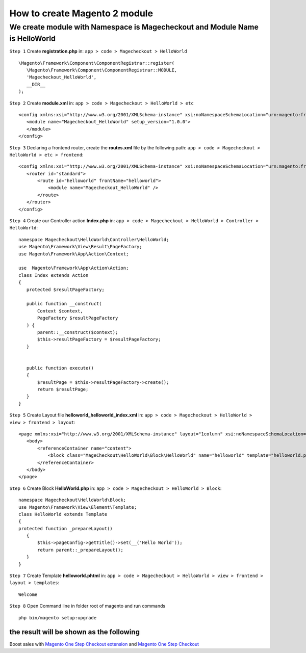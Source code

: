 How to create Magento 2 module
===============================

We create module with Namespace is Magecheckout and Module Name is HelloWorld
^^^^^^^^^^^^^^^^^^^^^^^^^^^^^^^^^^^^^^^^^^^^^^^^^^^^^^^^^^^^^^^^^^^^^^^^^^^^^^

``Step 1`` Create **registration.php** in:
``app > code > Magecheckout > HelloWorld`` ::

 \Magento\Framework\Component\ComponentRegistrar::register(
    \Magento\Framework\Component\ComponentRegistrar::MODULE,
    'Magecheckout_HelloWorld',
    __DIR__
 );


``Step 2`` Create **module.xml** in:
``app > code > Magecheckout > HelloWorld > etc`` ::

 <config xmlns:xsi="http://www.w3.org/2001/XMLSchema-instance" xsi:noNamespaceSchemaLocation="urn:magento:framework:Module/etc/module.xsd">
    <module name="Magecheckout_HelloWorld" setup_version="1.0.0">
    </module>
 </config>

``Step 3`` Declaring a frontend router, create the **routes.xml** file by the following path:
``app > code > Magecheckout > HelloWorld > etc > frontend``::

 <config xmlns:xsi="http://www.w3.org/2001/XMLSchema-instance" xsi:noNamespaceSchemaLocation="urn:magento:framework:App/etc/routes.xsd">
    <router id="standard">
        <route id="helloworld" frontName="helloworld">
            <module name="Magecheckout_HelloWorld" />
        </route>
    </router>
 </config>

``Step 4`` Create our Controller action **Index.php** in:
``app > code > Magecheckout > HelloWorld > Controller > HelloWorld``::

 namespace Magecheckout\HelloWorld\Controller\HelloWorld;
 use Magento\Framework\View\Result\PageFactory;
 use Magento\Framework\App\Action\Context;

 use  Magento\Framework\App\Action\Action;
 class Index extends Action
 {
    protected $resultPageFactory;

    public function __construct(
        Context $context,
        PageFactory $resultPageFactory
    ) {
        parent::__construct($context);
        $this->resultPageFactory = $resultPageFactory;
    }


    public function execute()
    {
        $resultPage = $this->resultPageFactory->create();
        return $resultPage;
    }
 }
``Step 5`` Create Layout file **helloworld_helloworld_index.xml** in:
``app > code > Magecheckout > HelloWorld > view > frontend > layout``::

 <page xmlns:xsi="http://www.w3.org/2001/XMLSchema-instance" layout="1column" xsi:noNamespaceSchemaLocation="urn:magento:framework:View/Layout/etc/page_configuration.xsd">
    <body>
        <referenceContainer name="content">
            <block class="MageCheckout\HelloWorld\Block\HelloWorld" name="helloworld" template="helloworld.phtml"/>
        </referenceContainer>
    </body>
 </page>


``Step 6`` Create Block **HelloWorld.php** in:
``app > code > Magecheckout > HelloWorld > Block``::

 namespace Magecheckout\HelloWorld\Block;
 use Magento\Framework\View\Element\Template;
 class HelloWorld extends Template
 {
 protected function _prepareLayout()
    {
        $this->pageConfig->getTitle()->set(__('Hello World'));
        return parent::_prepareLayout();
    }
 }

``Step 7`` Create Template **helloworld.phtml** in:
``app > code > Magecheckout > HelloWorld > view > frontend > layout > templates``::

 Welcome



``Step 8`` Open Command line in folder root of magento and run commands ::

 php bin/magento setup:upgrade

the result will be shown as the following
``````````````````````````````````````````
.. image:: https://lh4.googleusercontent.com/uv5HjdNPGmwoKlxMx_QyCv4axxqQ6Dz5mMzeQtixi2Y4QoOANt4K7Cdcybn5C94UjlKJGz2laeyqkTqIg1hl00hNZaAR0afO-HGfpFXrROdMJPnsFBAaO6olmtdMqj4FonD_fdzp



Boost sales with `Magento One Step Checkout extension <https://www.magecheckout.com/magento-one-step-checkout.html>`_ and `Magento One Step Checkout <https://www.magentocommerce.com/magento-connect/one-step-checkout-37-28858.html>`_